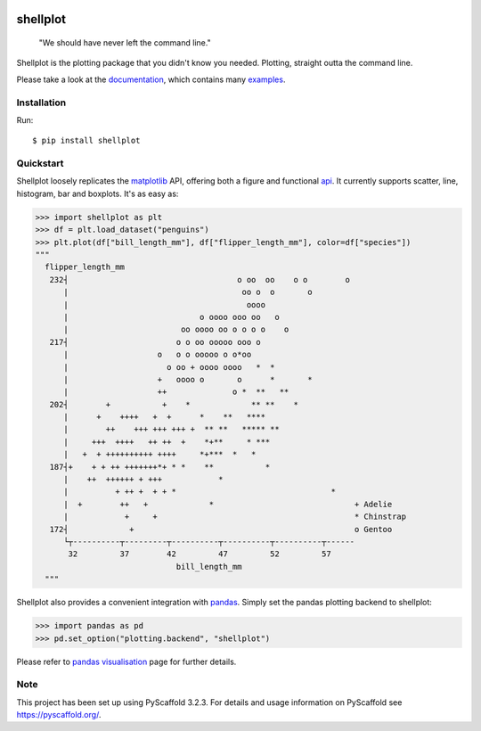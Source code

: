 
.. image:: https://travis-ci.com/CDonnerer/shellplot.svg?branch=master
  :alt: Built Status
  :target: https://travis-ci.com/github/CDonnerer/shellplot?branch=master

.. image:: https://readthedocs.org/projects/shellplot/badge/?version=latest
  :target: https://shellplot.readthedocs.io/en/latest/?badge=latest
  :alt: Documentation Status

.. image:: https://coveralls.io/repos/github/CDonnerer/shellplot/badge.svg?branch=master
  :alt: Coveralls
  :target: https://coveralls.io/github/CDonnerer/shellplot?branch=master

.. image:: https://img.shields.io/pypi/v/shellplot.svg
  :alt: PyPI-Server
  :target: https://pypi.org/project/shellplot/

=========
shellplot
=========

    "We should have never left the command line."


Shellplot is the plotting package that you didn't know you needed. Plotting,
straight outta the command line.

Please take a look at the `documentation`_, which contains many `examples`_.


Installation
============

Run::

        $ pip install shellplot


Quickstart
===========

Shellplot loosely replicates the `matplotlib`_ API, offering both a figure and
functional `api`_. It currently supports scatter, line, histogram, bar and
boxplots. It's as easy as:


.. code-block:: python

      >>> import shellplot as plt
      >>> df = plt.load_dataset("penguins")
      >>> plt.plot(df["bill_length_mm"], df["flipper_length_mm"], color=df["species"])
      """
        flipper_length_mm
         232┤                                    o oo  oo    o o        o
            |                                     oo o  o       o
            |                                      oooo
            |                            o oooo ooo oo   o
            |                        oo oooo oo o o o o    o
         217┤                       o o oo ooooo ooo o
            |                   o   o o ooooo o o*oo
            |                     o oo + oooo oooo   *  *
            |                   +   oooo o       o      *       *
            |                   ++              o *  **   **
         202┤        +           +    *             ** **    *
            |      +    ++++   +  +      *    **   ****
            |        ++    +++ +++ +++ +  ** **   ***** **
            |     +++  ++++   ++ ++  +    *+**     * ***
            |   +  + ++++++++++ ++++     *+***  *   *
         187┤+    + + ++ +++++++*+ * *    **           *
            |    ++  ++++++ + +++            *
            |          + ++ +  + + *                                 *
            |  +        ++   +             *                              + Adelie
            |            +     +                                          * Chinstrap
         172┤             +                                               o Gentoo
            └┬----------┬---------┬----------┬----------┬----------┬------
             32         37        42         47         52         57
                                    bill_length_mm
        """


Shellplot also provides a convenient integration with `pandas`_. Simply set the
pandas plotting backend to shellplot:


.. code-block:: python

        >>> import pandas as pd
        >>> pd.set_option("plotting.backend", "shellplot")


Please refer to `pandas visualisation`_ page for further details.

Note
====

This project has been set up using PyScaffold 3.2.3. For details and usage
information on PyScaffold see https://pyscaffold.org/.


.. _documentation: https://shellplot.readthedocs.io/en/stable/
.. _examples: https://shellplot.readthedocs.io/en/stable/examples/index.html
.. _api: https://shellplot.readthedocs.io/en/stable/api.html
.. _pandas visualisation: https://shellplot.readthedocs.io/en/latest/examples/pandas.html
.. _matplotlib: https://matplotlib.org/contents.html#
.. _pandas: https://pandas.pydata.org/

